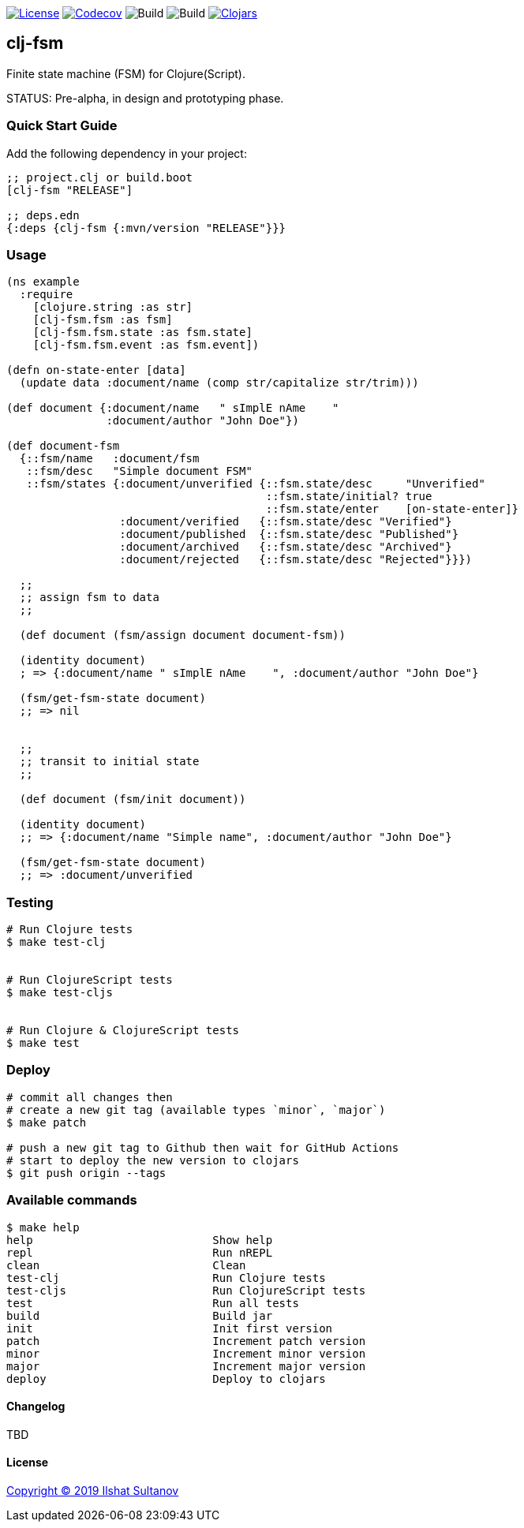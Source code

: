 image:https://img.shields.io/github/license/mashape/apistatus.svg[License,link=LICENSE]
image:https://codecov.io/gh/just-sultanov/clj-fsm/branch/master/graph/badge.svg[Codecov,link=https://codecov.io/gh/just-sultanov/clj-fsm]
image:https://github.com/just-sultanov/clj-fsm/workflows/build/badge.svg[Build]
image:https://github.com/just-sultanov/clj-fsm/workflows/deploy/badge.svg[Build]
image:https://img.shields.io/clojars/v/clj-fsm.svg[Clojars, link=https://clojars.org/clj-fsm]

== clj-fsm

Finite state machine (FSM) for Clojure(Script).

STATUS: Pre-alpha, in design and prototyping phase.

=== Quick Start Guide

Add the following dependency in your project:

[source,clojure]
----
;; project.clj or build.boot
[clj-fsm "RELEASE"]

;; deps.edn
{:deps {clj-fsm {:mvn/version "RELEASE"}}}

----

=== Usage

[source,clojure]
----
(ns example
  :require
    [clojure.string :as str]
    [clj-fsm.fsm :as fsm]
    [clj-fsm.fsm.state :as fsm.state]
    [clj-fsm.fsm.event :as fsm.event])

(defn on-state-enter [data]
  (update data :document/name (comp str/capitalize str/trim)))

(def document {:document/name   " sImplE nAme    "
               :document/author "John Doe"})

(def document-fsm
  {::fsm/name   :document/fsm
   ::fsm/desc   "Simple document FSM"
   ::fsm/states {:document/unverified {::fsm.state/desc     "Unverified"
                                       ::fsm.state/initial? true
                                       ::fsm.state/enter    [on-state-enter]}
                 :document/verified   {::fsm.state/desc "Verified"}
                 :document/published  {::fsm.state/desc "Published"}
                 :document/archived   {::fsm.state/desc "Archived"}
                 :document/rejected   {::fsm.state/desc "Rejected"}}})

  ;;
  ;; assign fsm to data
  ;;

  (def document (fsm/assign document document-fsm))

  (identity document)
  ; => {:document/name " sImplE nAme    ", :document/author "John Doe"}

  (fsm/get-fsm-state document)
  ;; => nil


  ;;
  ;; transit to initial state
  ;;

  (def document (fsm/init document))

  (identity document)
  ;; => {:document/name "Simple name", :document/author "John Doe"}

  (fsm/get-fsm-state document)
  ;; => :document/unverified
----

=== Testing

[source,bash]
----
# Run Clojure tests
$ make test-clj


# Run ClojureScript tests
$ make test-cljs


# Run Clojure & ClojureScript tests
$ make test
----

=== Deploy

[source,bash]
----
# commit all changes then
# create a new git tag (available types `minor`, `major`)
$ make patch

# push a new git tag to Github then wait for GitHub Actions
# start to deploy the new version to clojars
$ git push origin --tags
----

=== Available commands

[source,bash]
----
$ make help
help                           Show help
repl                           Run nREPL
clean                          Clean
test-clj                       Run Clojure tests
test-cljs                      Run ClojureScript tests
test                           Run all tests
build                          Build jar
init                           Init first version
patch                          Increment patch version
minor                          Increment minor version
major                          Increment major version
deploy                         Deploy to clojars
----

==== Changelog

TBD

==== License

link:LICENSE[Copyright © 2019 Ilshat Sultanov]
